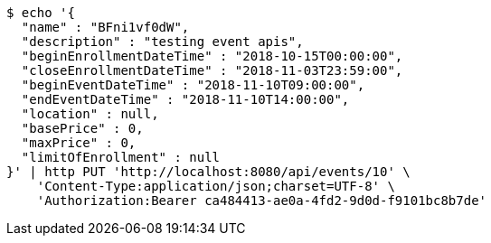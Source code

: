 [source,bash]
----
$ echo '{
  "name" : "BFni1vf0dW",
  "description" : "testing event apis",
  "beginEnrollmentDateTime" : "2018-10-15T00:00:00",
  "closeEnrollmentDateTime" : "2018-11-03T23:59:00",
  "beginEventDateTime" : "2018-11-10T09:00:00",
  "endEventDateTime" : "2018-11-10T14:00:00",
  "location" : null,
  "basePrice" : 0,
  "maxPrice" : 0,
  "limitOfEnrollment" : null
}' | http PUT 'http://localhost:8080/api/events/10' \
    'Content-Type:application/json;charset=UTF-8' \
    'Authorization:Bearer ca484413-ae0a-4fd2-9d0d-f9101bc8b7de'
----